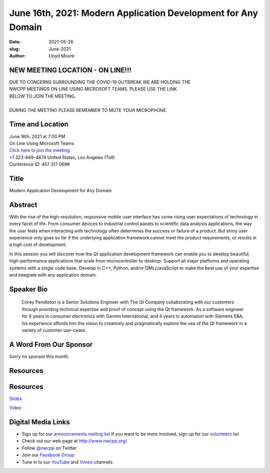 June 16th, 2021: Modern Application Development for Any Domain
#############################################################################

:date: 2021-05-26
:slug: June-2021
:author: Lloyd Moore

NEW MEETING LOCATION - ON LINE!!!
~~~~~~~~~~~~~~~~~~~~~~~~~~~~~~~~~
| DUE TO CONCERNS SURROUNDING THE COVID-19 OUTBREAK WE ARE HOLDING THE
| NWCPP MEETINGS ON LINE USING MICROSOFT TEAMS. PLEASE USE THE LINK
| BELOW TO JOIN THE MEETING.
|
| DURING THE MEETING PLEASE REMEMBER TO MUTE YOUR MICROPHONE.


Time and Location
~~~~~~~~~~~~~~~~~
| June 16th, 2021 at 7:00 PM
| On Line Using Microsoft Teams
| `Click here to join the meeting <https://teams.microsoft.com/l/meetup-join/19%3ameeting_ODlhMDJlNGMtMGZmNi00MDJiLWIzZTYtNTQzMTViMDViYzY4%40thread.v2/0?context=%7b%22Tid%22%3a%2272f988bf-86f1-41af-91ab-2d7cd011db47%22%2c%22Oid%22%3a%221f061217-57cb-47e1-90bd-586015d9c2ff%22%7d>`_
| +1 323-849-4874   United States, Los Angeles (Toll)
| Conference ID: 457 317 069#

Title
~~~~~
Modern Application Development for Any Domain

Abstract
~~~~~~~~~
With the rise of the high-resolution, responsive mobile user interface has come rising user expectations of technology in every facet of life. From consumer devices to industrial control panels to scientific data analysis applications, the way the user feels when interacting with technology often determines the success or failure of a product. But shiny user experience only goes so far if the underlying application framework cannot meet the product requirements, or results in a high cost of development.

In this session you will discover how the Qt application development framework can enable you to develop beautiful, high-performance applications that scale from microcontroller to desktop. Support all major platforms and operating systems with a single code base. Develop in C++, Python, and/or QML/JavaScript to make the best use of your expertise and integrate with any application domain.

Speaker Bio
~~~~~~~~~~~
 Corey Pendleton is a Senior Solutions Engineer with The Qt Company collaborating with our customers through providing technical expertise and proof of concept using the Qt framework. As a software engineer for 8 years in consumer electronics with Garmin International, and 4 years in automation with Siemens E&A, his experience affords him the vision to creatively and pragmatically explore the use of the Qt framework in a variety of customer use-cases.

A Word From Our Sponsor
~~~~~~~~~~~~~~~~~~~~~~~
Sorry no sponsor this month.

Resources
~~~~~~~~~
Resources
~~~~~~~~~
`Slides </talks/2021/NWCPP_Group_MeetQt.pdf>`_

`Video <https://youtu.be/YUlpDsGAonY>`_


Digital Media Links
~~~~~~~~~~~~~~~~~~~
* Sign up for our `announcements mailing list <http://groups.google.com/group/NwcppAnnounce>`_ If you want to be more involved, sign up for our `volunteers <http://groups.google.com/group/nwcpp-volunteers>`_ list
* Check out our web page at http://www.nwcpp.org/
* Follow `@nwcpp <http://twitter.com/nwcpp>`_ on Twitter
* Join our `Facebook Group <https://www.facebook.com/groups/344125680930/>`_
* Tune in to our `YouTube <http://www.youtube.com/user/NWCPP>`_ and `Vimeo <https://vimeo.com/nwcpp>`_ channels
